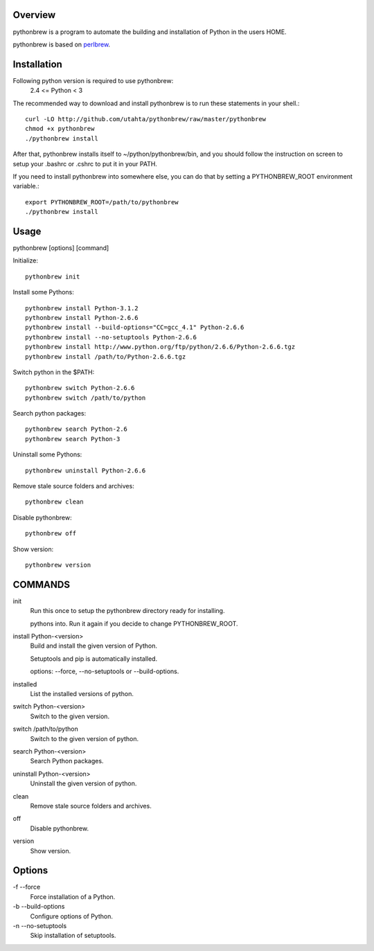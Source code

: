 Overview
========

pythonbrew is a program to automate the building and installation of Python in the users HOME.

pythonbrew is based on `perlbrew <http://github.com/gugod/App-perlbrew>`_.

Installation
============

Following python version is required to use pythonbrew:
 2.4 <= Python < 3

The recommended way to download and install pythonbrew is to run these statements in your shell.::

  curl -LO http://github.com/utahta/pythonbrew/raw/master/pythonbrew
  chmod +x pythonbrew
  ./pythonbrew install

After that, pythonbrew installs itself to ~/python/pythonbrew/bin, and you should follow the instruction on screen to setup your .bashrc or .cshrc to put it in your PATH.

If you need to install pythonbrew into somewhere else, you can do that by setting a PYTHONBREW_ROOT environment variable.::

  export PYTHONBREW_ROOT=/path/to/pythonbrew
  ./pythonbrew install

Usage
=====

pythonbrew [options] [command]
    
Initialize::

  pythonbrew init
    
Install some Pythons::

  pythonbrew install Python-3.1.2
  pythonbrew install Python-2.6.6
  pythonbrew install --build-options="CC=gcc_4.1" Python-2.6.6
  pythonbrew install --no-setuptools Python-2.6.6
  pythonbrew install http://www.python.org/ftp/python/2.6.6/Python-2.6.6.tgz
  pythonbrew install /path/to/Python-2.6.6.tgz
    
Switch python in the $PATH::

  pythonbrew switch Python-2.6.6
  pythonbrew switch /path/to/python

Search python packages::

  pythonbrew search Python-2.6
  pythonbrew search Python-3

Uninstall some Pythons::

  pythonbrew uninstall Python-2.6.6

Remove stale source folders and archives::

  pythonbrew clean

Disable pythonbrew::

  pythonbrew off

Show version::

  pythonbrew version

COMMANDS
========

init
  Run this once to setup the pythonbrew directory ready for installing.
  
  pythons into. Run it again if you decide to change PYTHONBREW_ROOT.

install Python-<version>
  Build and install the given version of Python.
  
  Setuptools and pip is automatically installed.
  
  options: --force, --no-setuptools or --build-options.

installed
  List the installed versions of python.

switch Python-<version>
  Switch to the given version.

switch /path/to/python
  Switch to the given version of python.

search Python-<version>
  Search Python packages.
  
uninstall Python-<version>
  Uninstall the given version of python.

clean
  Remove stale source folders and archives.

off
  Disable pythonbrew.

version
  Show version.

Options
=======

\-f --force
  Force installation of a Python.

\-b --build-options
  Configure options of Python.

\-n --no-setuptools
  Skip installation of setuptools.
